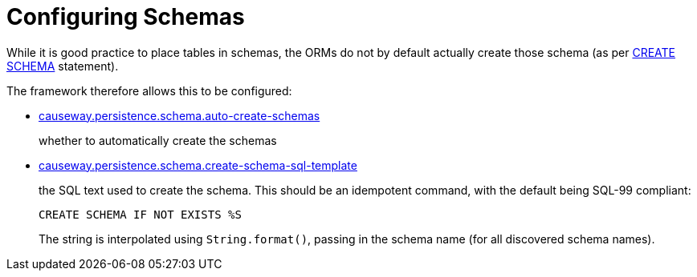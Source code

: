 = Configuring Schemas

:Notice: Licensed to the Apache Software Foundation (ASF) under one or more contributor license agreements. See the NOTICE file distributed with this work for additional information regarding copyright ownership. The ASF licenses this file to you under the Apache License, Version 2.0 (the "License"); you may not use this file except in compliance with the License. You may obtain a copy of the License at. http://www.apache.org/licenses/LICENSE-2.0 . Unless required by applicable law or agreed to in writing, software distributed under the License is distributed on an "AS IS" BASIS, WITHOUT WARRANTIES OR  CONDITIONS OF ANY KIND, either express or implied. See the License for the specific language governing permissions and limitations under the License.


While it is good practice to place tables in schemas, the ORMs do not by default actually create those schema (as per link:https://crate.io/docs/sql-99/en/latest/chapters/17.html#create-schema-statement[CREATE SCHEMA] statement).

The framework therefore allows this to be configured:

* xref:refguide:config:sections/causeway.persistence.schema.adoc#causeway.persistence.schema.auto-create-schemas[causeway.persistence.schema.auto-create-schemas]
+
whether to automatically create the schemas

* xref:refguide:config:sections/causeway.persistence.schema.adoc#causeway.persistence.schema.create-schema-sql-template[causeway.persistence.schema.create-schema-sql-template]
+
the SQL text used to create the schema.
This should be an idempotent command, with the default being SQL-99 compliant:
+
[source,sql]
----
CREATE SCHEMA IF NOT EXISTS %S
----
+
The string is interpolated using `String.format()`, passing in the schema name (for all discovered schema names).
